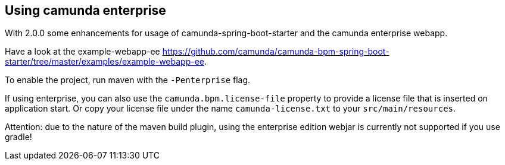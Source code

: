 [[camunda-enterprise]]
== Using camunda enterprise

With 2.0.0 some enhancements for usage of camunda-spring-boot-starter and
the camunda enterprise webapp.

Have a look at the example-webapp-ee https://github.com/camunda/camunda-bpm-spring-boot-starter/tree/master/examples/example-webapp-ee.

To enable the project, run maven with the `-Penterprise` flag.

If using enterprise, you can also use the `camunda.bpm.license-file` property to provide a license file
that is inserted on application start. Or copy your license file under the name `camunda-license.txt`
 to your `src/main/resources`.

Attention: due to the nature of the maven build plugin, using the enterprise edition webjar is currently not supported if you use gradle!

